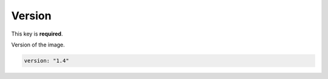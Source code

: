 Version
-------

This key is **required**.

Version of the image.

.. code:: yaml

    version: "1.4"

